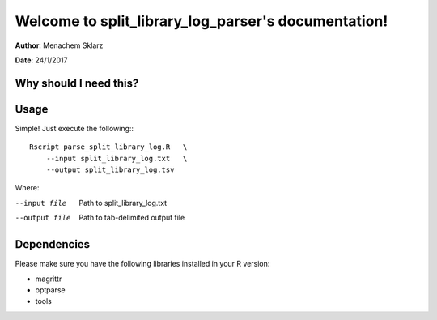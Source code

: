 ====================================================
Welcome to split_library_log_parser's documentation!
====================================================

**Author**: Menachem Sklarz

**Date**:   24/1/2017

Why should I need this?
-------------------------


Usage
---------

Simple! Just execute the following:::

    Rscript parse_split_library_log.R   \
        --input split_library_log.txt   \
        --output split_library_log.tsv   
    
Where:

--input file        Path to split_library_log.txt
--output file       Path to tab-delimited output file

Dependencies
-------------

Please make sure you have the following libraries installed in your R version:

* magrittr
* optparse
* tools



